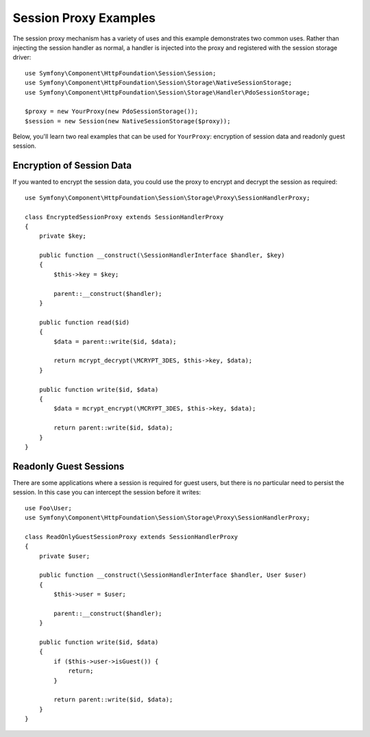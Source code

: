 .. index::
   single: Sessions, session proxy, proxy

Session Proxy Examples
======================

The session proxy mechanism has a variety of uses and this example demonstrates
two common uses. Rather than injecting the session handler as normal, a handler
is injected into the proxy and registered with the session storage driver::

    use Symfony\Component\HttpFoundation\Session\Session;
    use Symfony\Component\HttpFoundation\Session\Storage\NativeSessionStorage;
    use Symfony\Component\HttpFoundation\Session\Storage\Handler\PdoSessionStorage;

    $proxy = new YourProxy(new PdoSessionStorage());
    $session = new Session(new NativeSessionStorage($proxy));

Below, you'll learn two real examples that can be used for ``YourProxy``:
encryption of session data and readonly guest session.

Encryption of Session Data
--------------------------

If you wanted to encrypt the session data, you could use the proxy to encrypt
and decrypt the session as required::

    use Symfony\Component\HttpFoundation\Session\Storage\Proxy\SessionHandlerProxy;

    class EncryptedSessionProxy extends SessionHandlerProxy
    {
        private $key;

        public function __construct(\SessionHandlerInterface $handler, $key)
        {
            $this->key = $key;

            parent::__construct($handler);
        }

        public function read($id)
        {
            $data = parent::write($id, $data);

            return mcrypt_decrypt(\MCRYPT_3DES, $this->key, $data);
        }

        public function write($id, $data)
        {
            $data = mcrypt_encrypt(\MCRYPT_3DES, $this->key, $data);

            return parent::write($id, $data);
        }
    }

Readonly Guest Sessions
-----------------------

There are some applications where a session is required for guest users, but
there is no particular need to persist the session. In this case you can
intercept the session before it writes::

    use Foo\User;
    use Symfony\Component\HttpFoundation\Session\Storage\Proxy\SessionHandlerProxy;

    class ReadOnlyGuestSessionProxy extends SessionHandlerProxy
    {
        private $user;

        public function __construct(\SessionHandlerInterface $handler, User $user)
        {
            $this->user = $user;

            parent::__construct($handler);
        }

        public function write($id, $data)
        {
            if ($this->user->isGuest()) {
                return;
            }

            return parent::write($id, $data);
        }
    }
